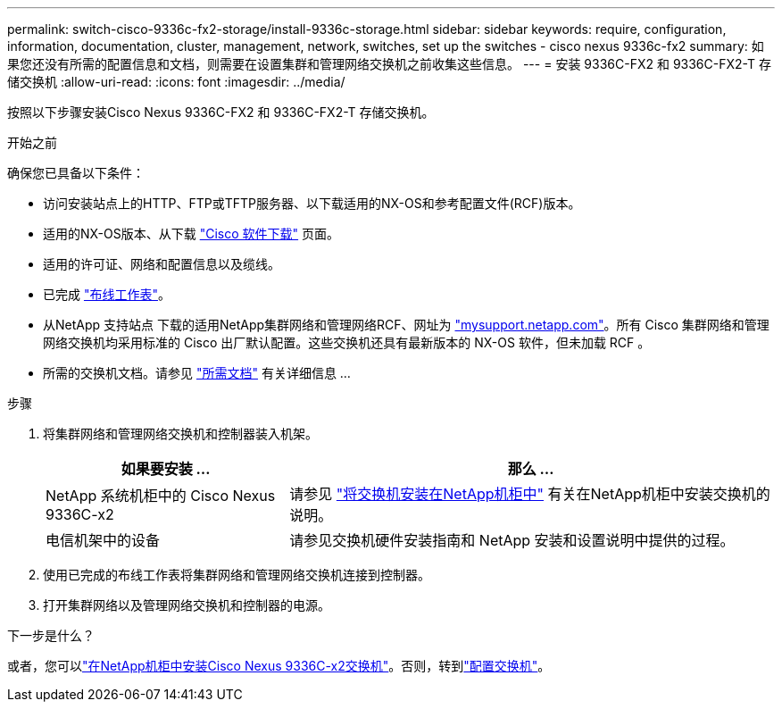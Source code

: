 ---
permalink: switch-cisco-9336c-fx2-storage/install-9336c-storage.html 
sidebar: sidebar 
keywords: require, configuration, information, documentation, cluster, management, network, switches, set up the switches - cisco nexus 9336c-fx2 
summary: 如果您还没有所需的配置信息和文档，则需要在设置集群和管理网络交换机之前收集这些信息。 
---
= 安装 9336C-FX2 和 9336C-FX2-T 存储交换机
:allow-uri-read: 
:icons: font
:imagesdir: ../media/


[role="lead"]
按照以下步骤安装Cisco Nexus 9336C-FX2 和 9336C-FX2-T 存储交换机。

.开始之前
确保您已具备以下条件：

* 访问安装站点上的HTTP、FTP或TFTP服务器、以下载适用的NX-OS和参考配置文件(RCF)版本。
* 适用的NX-OS版本、从下载 https://software.cisco.com/download/home["Cisco 软件下载"^] 页面。
* 适用的许可证、网络和配置信息以及缆线。
* 已完成 link:setup-worksheet-9336c-storage.html["布线工作表"]。
* 从NetApp 支持站点 下载的适用NetApp集群网络和管理网络RCF、网址为 http://mysupport.netapp.com/["mysupport.netapp.com"^]。所有 Cisco 集群网络和管理网络交换机均采用标准的 Cisco 出厂默认配置。这些交换机还具有最新版本的 NX-OS 软件，但未加载 RCF 。
* 所需的交换机文档。请参见 link:required-documentation-9336c-storage.html["所需文档"] 有关详细信息 ...


.步骤
. 将集群网络和管理网络交换机和控制器装入机架。
+
[cols="1,2"]
|===
| 如果要安装 ... | 那么 ... 


 a| 
NetApp 系统机柜中的 Cisco Nexus 9336C-x2
 a| 
请参见 link:install-switch-and-passthrough-panel-9336c-storage.html["将交换机安装在NetApp机柜中"] 有关在NetApp机柜中安装交换机的说明。



 a| 
电信机架中的设备
 a| 
请参见交换机硬件安装指南和 NetApp 安装和设置说明中提供的过程。

|===
. 使用已完成的布线工作表将集群网络和管理网络交换机连接到控制器。
. 打开集群网络以及管理网络交换机和控制器的电源。


.下一步是什么？
或者，您可以link:install-switch-and-passthrough-panel-9336c-storage.html["在NetApp机柜中安装Cisco Nexus 9336C-x2交换机"]。否则，转到link:setup-switch-9336c-storage.html["配置交换机"]。
